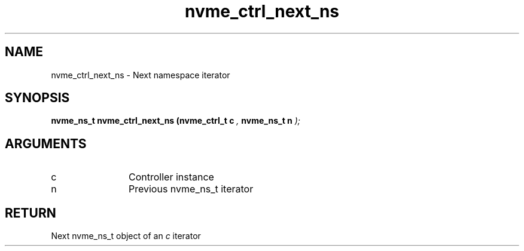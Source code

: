 .TH "nvme_ctrl_next_ns" 9 "nvme_ctrl_next_ns" "September 2023" "libnvme API manual" LINUX
.SH NAME
nvme_ctrl_next_ns \- Next namespace iterator
.SH SYNOPSIS
.B "nvme_ns_t" nvme_ctrl_next_ns
.BI "(nvme_ctrl_t c "  ","
.BI "nvme_ns_t n "  ");"
.SH ARGUMENTS
.IP "c" 12
Controller instance
.IP "n" 12
Previous nvme_ns_t iterator
.SH "RETURN"
Next nvme_ns_t object of an \fIc\fP iterator
